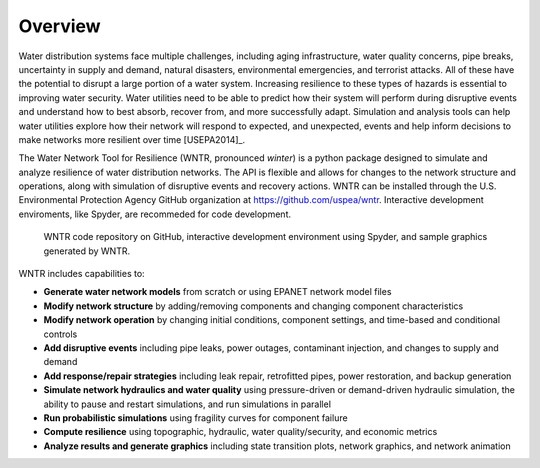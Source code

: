 .. raw:: latex

    \newpage
    
Overview
======================================

Water distribution systems face multiple challenges, including 
aging infrastructure, 
water quality concerns, 
pipe breaks, 
uncertainty in supply and demand, 
natural disasters, 
environmental emergencies, 
and terrorist attacks.  
All of these have the potential to disrupt a large portion of a water system.  
Increasing resilience to these types of hazards is essential to improving 
water security.  Water utilities need to be able to predict how their system 
will perform during disruptive events and understand how to best absorb, 
recover from, and more successfully adapt.  Simulation and analysis tools 
can help water utilities explore how their network will respond to expected, 
and unexpected, events and help inform decisions to make networks
more resilient over time [USEPA2014]_.

The Water Network Tool for Resilience (WNTR, pronounced *winter*) is a python 
package designed to simulate and analyze resilience of 
water distribution networks.  
The API is flexible and allows for changes to the network structure and operations, 
along with simulation of disruptive events and recovery actions.  
WNTR can be installed through the U.S. Environmental Protection Agency GitHub organization at https://github.com/uspea/wntr.  
Interactive development enviroments, like Spyder, are recommeded for code development.

.. figure:: figures/overview2.png
   :scale: 100 %
   :alt: WNTR graphics
   
   WNTR code repository on GitHub, interactive development environment using Spyder, and sample graphics generated by WNTR.
   
WNTR includes capabilities to:

* **Generate water network models** from scratch or using EPANET network model files

* **Modify network structure** by adding/removing components and changing component characteristics

* **Modify network operation** by changing initial conditions, component settings, and time-based and conditional controls

* **Add disruptive events** including pipe leaks, power outages, contaminant injection, and changes to supply and demand

* **Add response/repair strategies** including leak repair, retrofitted pipes, power restoration, and backup generation

* **Simulate network hydraulics and water quality** using pressure-driven or demand-driven hydraulic simulation, the ability to pause and restart simulations, and run simulations in parallel

* **Run probabilistic simulations** using fragility curves for component failure
  
* **Compute resilience** using topographic, hydraulic, water quality/security, and economic metrics

* **Analyze results and generate graphics** including state transition plots, network graphics, and network animation
